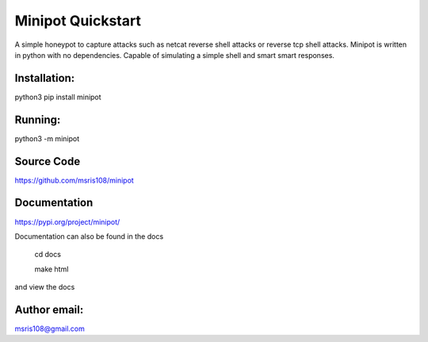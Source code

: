 Minipot Quickstart
==================
A simple honeypot to capture attacks such as netcat reverse shell attacks or reverse tcp shell attacks.
Minipot is written in python with no dependencies. Capable of simulating a simple shell and smart smart responses.

Installation:
-------------

python3 pip install minipot

Running:
--------

python3 -m minipot

Source Code
-----------

https://github.com/msris108/minipot

Documentation
-------------

https://pypi.org/project/minipot/

Documentation can also be found in the docs\

    cd docs

    make html

and view the docs

Author email:
-------------

msris108@gmail.com
